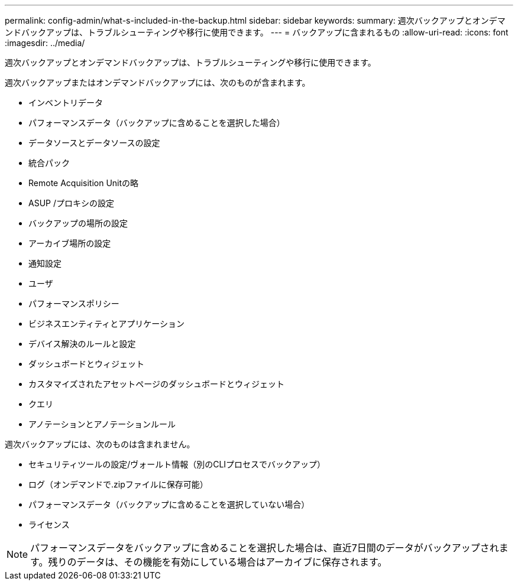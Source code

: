 ---
permalink: config-admin/what-s-included-in-the-backup.html 
sidebar: sidebar 
keywords:  
summary: 週次バックアップとオンデマンドバックアップは、トラブルシューティングや移行に使用できます。 
---
= バックアップに含まれるもの
:allow-uri-read: 
:icons: font
:imagesdir: ../media/


[role="lead"]
週次バックアップとオンデマンドバックアップは、トラブルシューティングや移行に使用できます。

週次バックアップまたはオンデマンドバックアップには、次のものが含まれます。

* インベントリデータ
* パフォーマンスデータ（バックアップに含めることを選択した場合）
* データソースとデータソースの設定
* 統合パック
* Remote Acquisition Unitの略
* ASUP /プロキシの設定
* バックアップの場所の設定
* アーカイブ場所の設定
* 通知設定
* ユーザ
* パフォーマンスポリシー
* ビジネスエンティティとアプリケーション
* デバイス解決のルールと設定
* ダッシュボードとウィジェット
* カスタマイズされたアセットページのダッシュボードとウィジェット
* クエリ
* アノテーションとアノテーションルール


週次バックアップには、次のものは含まれません。

* セキュリティツールの設定/ヴォールト情報（別のCLIプロセスでバックアップ）
* ログ（オンデマンドで.zipファイルに保存可能）
* パフォーマンスデータ（バックアップに含めることを選択していない場合）
* ライセンス


[NOTE]
====
パフォーマンスデータをバックアップに含めることを選択した場合は、直近7日間のデータがバックアップされます。残りのデータは、その機能を有効にしている場合はアーカイブに保存されます。

====
